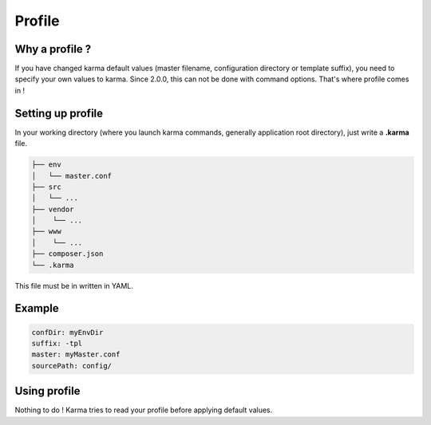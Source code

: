 Profile
=======

Why a profile ?
---------------

If you have changed karma default values (master filename, configuration directory or template suffix), you need to specify your own values
to karma. Since 2.0.0, this can not be done with command options. That's where profile comes in !

Setting up profile
------------------

In your working directory (where you launch karma commands, generally application root directory), just write a **.karma** file.

.. code-block:: text

    ├── env
    │   └── master.conf
    ├── src
    │   └── ...
    ├── vendor
    │    └── ...
    ├── www
    │    └── ...
    ├── composer.json
    └── .karma

This file must be in written in YAML.

Example
-------
.. code-block:: yaml

    confDir: myEnvDir
    suffix: -tpl
    master: myMaster.conf
    sourcePath: config/

Using profile
-------------
Nothing to do ! Karma tries to read your profile before applying default values. 
